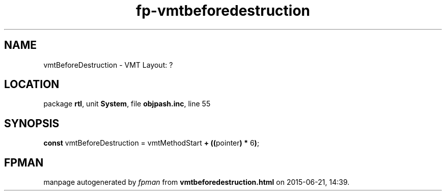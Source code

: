 .\" file autogenerated by fpman
.TH "fp-vmtbeforedestruction" 3 "2014-03-14" "fpman" "Free Pascal Programmer's Manual"
.SH NAME
vmtBeforeDestruction - VMT Layout: ?
.SH LOCATION
package \fBrtl\fR, unit \fBSystem\fR, file \fBobjpash.inc\fR, line 55
.SH SYNOPSIS
\fBconst\fR vmtBeforeDestruction = vmtMethodStart \fB+\fR \fB(\fR\fB(\fRpointer\fB)\fR \fB*\fR 6\fB)\fR;

.SH FPMAN
manpage autogenerated by \fIfpman\fR from \fBvmtbeforedestruction.html\fR on 2015-06-21, 14:39.

